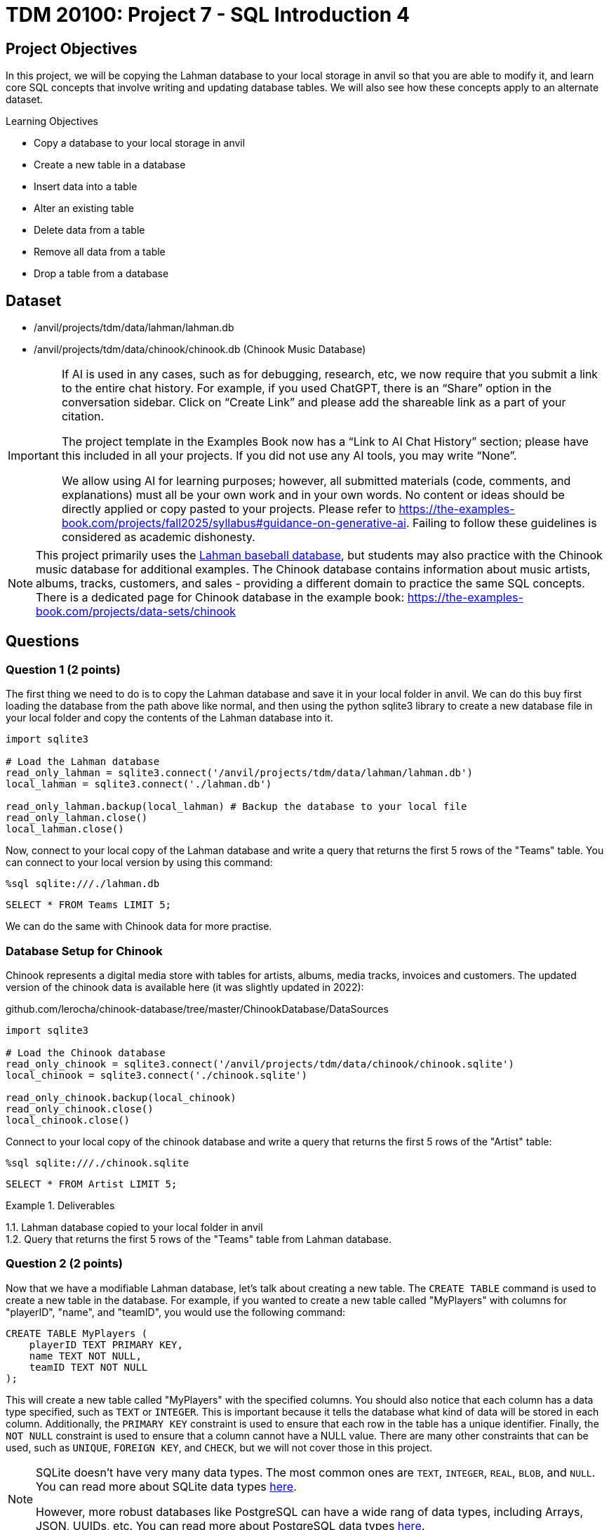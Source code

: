 = TDM 20100: Project 7 - SQL Introduction 4

== Project Objectives

In this project, we will be copying the Lahman database to your local storage in anvil so that you are able to modify it, and learn core SQL concepts that involve writing and updating database tables. We will also see how these concepts apply to an alternate dataset.

.Learning Objectives
****
- Copy a database to your local storage in anvil
- Create a new table in a database
- Insert data into a table
- Alter an existing table
- Delete data from a table
- Remove all data from a table
- Drop a table from a database
****

== Dataset
- /anvil/projects/tdm/data/lahman/lahman.db
- /anvil/projects/tdm/data/chinook/chinook.db (Chinook Music Database)

[[ai-note]]
[IMPORTANT]
====
If AI is used in any cases, such as for debugging, research, etc, we now require that you submit a link to the entire chat history. For example, if you used ChatGPT, there is an “Share” option in the conversation sidebar. Click on “Create Link” and please add the shareable link as a part of your citation.

The project template in the Examples Book now has a “Link to AI Chat History” section; please have this included in all your projects. If you did not use any AI tools, you may write “None”.

We allow using AI for learning purposes; however, all submitted materials (code, comments, and explanations) must all be your own work and in your own words. No content or ideas should be directly applied or copy pasted to your projects. Please refer to https://the-examples-book.com/projects/fall2025/syllabus#guidance-on-generative-ai. Failing to follow these guidelines is considered as academic dishonesty.
====

[NOTE]
====
This project primarily uses the https://the-examples-book.com/projects/data-sets/Lahman[Lahman baseball database], but students may also practice with the Chinook music database for additional examples. The Chinook database contains information about music artists, albums, tracks, customers, and sales - providing a different domain to practice the same SQL concepts. There is a dedicated page for Chinook database in the example book: https://the-examples-book.com/projects/data-sets/chinook
====

== Questions

=== Question 1 (2 points)

The first thing we need to do is to copy the Lahman database and save it in your local folder in anvil. We can do this buy first loading the database from the path above like normal, and then using the python sqlite3 library to create a new database file in your local folder and copy the contents of the Lahman database into it.

[source,python]
----
import sqlite3

# Load the Lahman database
read_only_lahman = sqlite3.connect('/anvil/projects/tdm/data/lahman/lahman.db')
local_lahman = sqlite3.connect('./lahman.db')

read_only_lahman.backup(local_lahman) # Backup the database to your local file
read_only_lahman.close()
local_lahman.close()
----

Now, connect to your local copy of the Lahman database and write a query that returns the first 5 rows of the "Teams" table. You can connect to your local version by using this command:

[source,python]
----
%sql sqlite:///./lahman.db
----

[source,sql]
----
SELECT * FROM Teams LIMIT 5;
----

We can do the same with Chinook data for more practise.

=== Database Setup for Chinook

Chinook represents a digital media store with tables for artists, albums, media tracks, invoices and customers. The updated version of the chinook data is available here (it was slightly updated in 2022):

github.com/lerocha/chinook-database/tree/master/ChinookDatabase/DataSources

[source,python]
----
import sqlite3

# Load the Chinook database
read_only_chinook = sqlite3.connect('/anvil/projects/tdm/data/chinook/chinook.sqlite')
local_chinook = sqlite3.connect('./chinook.sqlite')

read_only_chinook.backup(local_chinook)
read_only_chinook.close()
local_chinook.close()
----

Connect to your local copy of the chinook database and write a query that returns the first 5 rows of the "Artist" table:

[source,python]
----
%sql sqlite:///./chinook.sqlite
----

[source,sql]
----
SELECT * FROM Artist LIMIT 5;
----

.Deliverables
====
1.1. Lahman database copied to your local folder in anvil +
1.2. Query that returns the first 5 rows of the "Teams" table from Lahman database.
====

=== Question 2 (2 points)

Now that we have a modifiable Lahman database, let's talk about creating a new table. The `CREATE TABLE` command is used to create a new table in the database. For example, if you wanted to create a new table called "MyPlayers" with columns for "playerID", "name", and "teamID", you would use the following command:

[source,sql]
----
CREATE TABLE MyPlayers (
    playerID TEXT PRIMARY KEY,
    name TEXT NOT NULL,
    teamID TEXT NOT NULL
);
----

This will create a new table called "MyPlayers" with the specified columns. You should also notice that each column has a data type specified, such as `TEXT` or `INTEGER`. This is important because it tells the database what kind of data will be stored in each column. Additionally, the `PRIMARY KEY` constraint is used to ensure that each row in the table has a unique identifier. Finally, the `NOT NULL` constraint is used to ensure that a column cannot have a NULL value. There are many other constraints that can be used, such as `UNIQUE`, `FOREIGN KEY`, and `CHECK`, but we will not cover those in this project.
[NOTE]
====
SQLite doesn't have very many data types. The most common ones are `TEXT`, `INTEGER`, `REAL`, `BLOB`, and `NULL`. You can read more about SQLite data types https://www.sqlite.org/datatype3.html[here].

However, more robust databases like PostgreSQL can have a wide rang of data types, including Arrays, JSON, UUIDs, etc. You can read more about PostgreSQL data types https://www.postgresql.org/docs/current/datatype.html[here].
====

[NOTE]
====
For the **Chinook** dataset, we can create a new table called `"MyPlaylists"` to store custom playlist information.

[source,sql]
----
CREATE TABLE MyPlaylists (
    playlistID TEXT PRIMARY KEY,
    name TEXT NOT NULL,
    description TEXT,
    created_date TEXT
);
----
====

Now that we have this table, how do we insert data into it? The `INSERT INTO` command is used to insert data into a table. For example, if you wanted to insert a new player into the "MyPlayers" table, you would use the following command:

[source,sql]
----
INSERT INTO MyPlayers (playerID, name, teamID)
VALUES ('player1', 'John Doe', 'team1');
----

Now, if you query the "MyPlayers" table, you should see the new player that you just inserted:
[source,sql]
----
SELECT * FROM MyPlayers;
----
This is simple, but impractical to add thousands of players one by one. Instead, we can use the `INSERT INTO` command to insert multiple rows at once. For example, if you wanted to insert multiple players into the "MyPlayers" table, you would use the following command:
[source,sql]
----
INSERT INTO MyPlayers (playerID, name, teamID)
VALUES
('player2', 'Jane Smith', 'team1'),
('player3', 'Bob Johnson', 'team2'),
('player4', 'Alice Brown', 'team2');
----

[NOTE]
====
For the **Chinook** dataset, we can insert multiple playlists into the `"MyPlaylists"` table.

[source,sql]
----
INSERT INTO MyPlaylists (playlistID, name, description, created_date)
VALUES
('playlist1', 'My Favorites', 'Songs I love the most', '2025-01-01'),
('playlist2', 'Workout Music', 'High energy songs', '2025-01-02'),
('playlist3', 'Study Music', 'Calm instrumental music', '2025-01-03');
----
====

Additionally, we can use the `INSERT INTO` command to insert data from another table. For example, if you wanted to insert all players from the "People" table into the "MyPlayers" table, you would use the following command:

[source,sql]
----
INSERT INTO MyPlayers (playerID, name, teamID)
SELECT p.playerID, p.nameFirst || ' ' || p.nameLast AS name, MIN(s.teamID) as teamID
FROM People p
JOIN Salaries s on s.playerID = p.playerID 
WHERE s.yearID = ( SELECT MAX(yearID) FROM Salaries s2 WHERE s2.playerID = s.playerID )
GROUP BY p.playerID;
----

[NOTE]
====
The above sql query is quite complex. This is because the Salaries table does not require playerID to be unique, as a player could be on different teams or have a different salary in different years, or even get traded mid-season. Therefore, we need to aggregate both the teamID and the yearID to ensure that we are only getting one row per player. We do this by using the `MIN` function on the teamID and a subquery to get the maximum yearID for each player. This ensures that we are getting the teamID for the most recent year that the player played in.
====


[NOTE]
====
For the **Chinook** dataset, we can insert playlists based on the first 5 albums in the `"Album"` table into `"MyPlaylists"`.

[source,sql]
----
INSERT INTO MyPlaylists (playlistID, name, description, created_date)
SELECT 'playlist_' || CAST(AlbumId AS TEXT), Title, 'Album playlist', '2025-01-01'
FROM Album 
WHERE AlbumId IN (1, 2, 3, 4, 5);
----

This query is also complex, as we have to cast album IDs to text datatypes and prefix them with "playlist_". We also limit it to the first 5 albums by ensuring AlbumId is in the list containing numbers 1-5.
====

Once you've inserted the data, query the first 5 rows of the "MyPlayers" table to see the data you just inserted.

[NOTE]
====
For the **Chinook** dataset, query the first 5 rows of `"MyPlaylists"`.

[source,sql]
----
SELECT * FROM MyPlaylists LIMIT 5;
----
====

.Deliverables
====
2.1. Create a new table called "MyPlayers", +
2.2. Insert a single new player into the "MyPlayers" table using the `INSERT INTO` command, +
2.3. Insert multiple players into the "MyPlayers" table using the `INSERT INTO` command, +
2.4. Insert all players from the "Master" table into the "MyPlayers" table using the `INSERT INTO`` command, +
2.5. Query the first 5 rows of the "MyPlayers" table.
====

=== Question 3 (2 points)

Now that you know how to create a new table and insert data into it, let's talk about altering an existing table. The `ALTER` command is used to modify an existing table in the database. For example, if you wanted to add a new column called "age" to the "MyPlayers" table, you would use the following command:

[source,sql]
----
ALTER TABLE MyPlayers
ADD COLUMN age INTEGER;
----

Or, if you wanted to remove a column called "teamID" from the "MyPlayers" table, you would use the following command:

[source,sql]
----
ALTER TABLE MyPlayers
DROP COLUMN teamID;
----

[NOTE]
====
For the **Chinook** dataset, we can add new columns called `track_count` of type `INTEGER` and `is_public` of type `INTEGER` to the `"MyPlaylists"` table.

[source,sql]
----
ALTER TABLE MyPlaylists
ADD COLUMN track_count INTEGER;

ALTER TABLE MyPlaylists
ADD COLUMN is_public INTEGER DEFAULT 0;
----
====

[NOTE]
====
Another common thing that `ALTER` can be used for is altering the data type of a column. While this is not supported in sqlite3, it is supported in other databases including PostgreSQL. The syntax for this is as follows:

[source,sql]
----
ALTER TABLE MyPlayers
ALTER COLUMN age TYPE TEXT;
----
====

Now, if you query the "MyPlayers" table, you should see the changes that you just made:
[source,sql]
----
SELECT * FROM MyPlayers LIMIT 5;
----


Now that you know how to alter an existing table, please modify your "MyPlayers" table to add a new column called "height" of type `REAL` and a new column called "weight" of type `REAL`. You can do this by using the `ALTER TABLE` command as shown above. After you have added the new columns, insert 5 fake players into the "MyPlayers" table, giving them each a name, unique playerID, height, weight and age. Then, query the table to return the 5 tallest players in the "MyPlayers" table, ordered by height in descending order. 

[NOTE]
====
For the **Chinook** dataset, we can insert 5 new playlists, providing data for the new columns.

[source,sql]
----
INSERT INTO MyPlaylists (playlistID, name, description, created_date, track_count, is_public)
VALUES
('playlist5', 'Public Favorites', 'My public playlist', '2025-01-05', 25, 1),
('playlist6', 'Private Collection', 'My private songs', '2025-01-06', 15, 0),
('playlist7', 'Party Mix', 'Great party songs', '2025-01-07', 30, 1),
('playlist8', 'Chill Vibes', 'Relaxing music', '2025-01-08', 20, 1),
('playlist9', 'Old Classics', 'Timeless favorites', '2025-01-09', 40, 0);
----

And we can query the 5 playlists with the most tracks.

[source,sql]
----
SELECT * FROM MyPlaylists 
ORDER BY track_count DESC 
LIMIT 5;
----

====

.Deliverables
====
3.1. Alter the "MyPlayers" table to add a new column called "height" of type `REAL`, +
3.2. Alter the "MyPlayers" table to add a new column called "weight" of type `REAL`, +
3.3. Insert a new player into the "MyPlayers" table with the specified data, +
3.4. Query the "MyPlayers" table to return the 5 tallest players, ordered by height in descending order. +
====


=== Question 4 (2 points) - Deleting Data

Now that you know how to alter an existing table and insert data into it, let's talk about deleting data from a table. The `DELETE` command is used to delete data from a table. For example, if you wanted to delete a player from the "MyPlayers" table, you would use the following command:


[source,sql]
----
DELETE FROM MyPlayers
WHERE playerID = 'player1';
----

This will delete the player with the specified playerID from the "MyPlayers" table. If you query the "MyPlayers" table after running this command, you should see that the player has been deleted:

[source,sql]
----
SELECT * FROM MyPlayers WHERE playerID = 'player1' LIMIT 5;
----

[NOTE]
====
For the **Chinook** dataset, we can delete a single playlist, such as the one with `playlistID = 'playlist1'`.

[source,sql]
----
DELETE FROM MyPlaylists
WHERE playlistID = 'playlist1';
----

and

[source,sql]
----
SELECT * FROM MyPlaylists WHERE playlistID = 'playlist1' LIMIT 5;
----
====

In a similar manner, we could delete all players from the "MyPlayers" table that have a height less than 6 feet (72 inches). For example, if you wanted to delete all players with a height less than 6 feet, you would use the following command:

[source,sql]
----
DELETE FROM MyPlayers
WHERE height < 72.0;
----

This will delete all players from the "MyPlayers" table that have a height less than 6 feet. If you query the "MyPlayers" table after running this command, you should see that the players with a height less than 6 feet have been deleted:
[source,sql]
----
SELECT * FROM MyPlayers WHERE height < 6.0 LIMIT 5;
----

[NOTE]
====
For the **Chinook** dataset, we can delete all playlists that are **not public** (i.e., `is_public = 0`).

[source,sql]
----
DELETE FROM MyPlaylists
WHERE is_public = 0;
----

and

[source,sql]
----
SELECT * FROM MyPlaylists WHERE is_public = 0;
----
====

.Deliverables
====
4.1. Delete a player from the "MyPlayers" table using the `DELETE` command, +
4.2. Delete all players from the "MyPlayers" table that have a height less than 6 feet using the `DELETE` command, +
4.3. Query the "MyPlayers" table to verify that the players have been deleted.
====

=== Question 5 (2 points)

Finally, let's talk about greatly removing data from a table or the table as a whole. If you want to remove all data from a table but keep the structure, column names and types, etc., you can use the `DELETE` command instead without a `WHERE` clause. This will remove all data from the table but keep the table itself intact. For example, if you wanted to truncate the "MyPlayers" table, you would use the following command:
[source,sql]
----
DELETE FROM MyPlayers;
----

[NOTE]
====
For the **Chinook** dataset, we can remove all data from the `"MyPlaylists"` table.

[source,sql]
----
DELETE FROM MyPlaylists;
----
====

The `DROP TABLE` command is used to delete an entire table from the database. For example, if you wanted to drop the "MyPlayers" table, you would use the following command:

[source,sql]
----
DROP TABLE MyPlayers;
----

[NOTE]
====
For the **Chinook** dataset, we can drop the `"MyPlaylists"` table.

[source,sql]
----
DROP TABLE MyPlaylists;
----
====

This will delete the entire "MyPlayers" table from the database. If you query the "MyPlayers" table after running this command, you should see that the table no longer exists:

[source,sql]
----
SELECT * FROM MyPlayers LIMIT 5;
----

[NOTE]
====
Now, dropping a table is a very destructive operation, so be careful when using this command. You should only use it when you are sure that you no longer need the table and its data. 
====

.Deliverables
====
5.1. Remove all data from the "MyPlayers" table using the `TRUNCATE` command, +
5.2. Drop the "MyPlayers" table using the `DROP TABLE` command, +
5.3. Verify that the "MyPlayers" table has been dropped by attempting to query it.
====

== Submitting your Work

Once you have completed the questions, save your Jupyter notebook. You can then download the notebook and submit it to Gradescope.

.Items to submit
====
- firstname_lastname_project8.ipynb
====

[WARNING]
====
You _must_ double check your `.ipynb` after submitting it in gradescope. A _very_ common mistake is to assume that your `.ipynb` file has been rendered properly and contains your code, markdown, and code output even though it may not. **Please** take the time to double check your work. See https://the-examples-book.com/projects/submissions[here] for instructions on how to double check this.

You **will not** receive full credit if your `.ipynb` file does not contain all of the information you expect it to, or if it does not render properly in Gradescope. Please ask a TA if you need help with this.
====